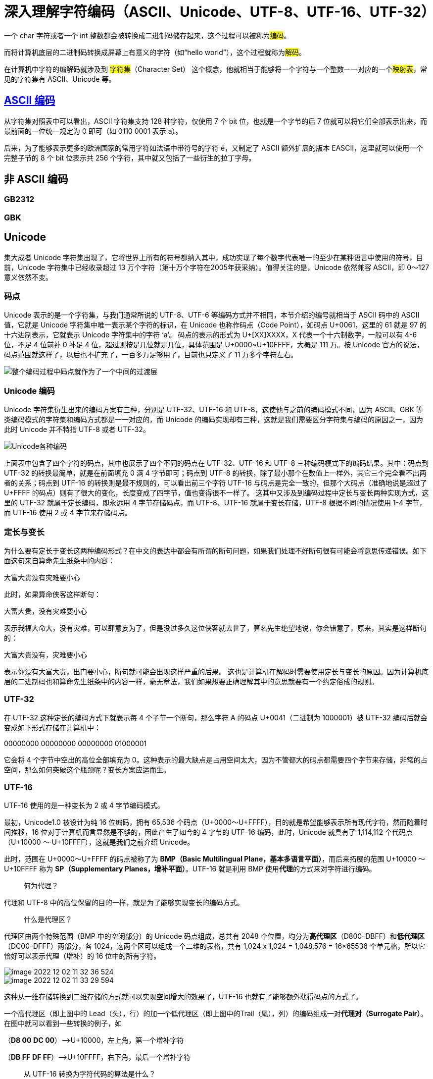 = 深入理解字符编码（ASCII、Unicode、UTF-8、UTF-16、UTF-32）

一个 char 字符或者一个 int 整数都会被转换成二进制码储存起来，这个过程可以被称为##编码##。

而将计算机底层的二进制码转换成屏幕上有意义的字符（如“hello world”），这个过程就称为##解码##。

在计算机中字符的编解码就涉及到 #字符集#（Character Set） 这个概念，他就相当于能够将一个字符与一个整数一一对应的一个##映射表##，常见的字符集有 ASCII、Unicode 等。

== https://en.wikipedia.org/wiki/ASCII[ASCII 编码]
从字符集对照表中可以看出，ASCII 字符集支持 128 种字符，仅使用 7 个 bit 位，也就是一个字节的后 7 位就可以将它们全部表示出来，而最前面的一位统一规定为 0 即可（如 0110 0001 表示 a）。

后来，为了能够表示更多的欧洲国家的常用字符如法语中带符号的字符 é，又制定了 ASCII 额外扩展的版本 EASCII，这里就可以使用一个完整子节的 8 个 bit 位表示共 256 个字符，其中就又包括了一些衍生的拉丁字母。

== 非 ASCII 编码
=== GB2312
=== GBK

== Unicode
集大成者 Unicode 字符集出现了，它将世界上所有的符号都纳入其中，成功实现了每个数字代表唯一的至少在某种语言中使用的符号，目前，Unicode 字符集中已经收录超过 13 万个字符（第十万个字符在2005年获采纳）。值得关注的是，Unicode 依然兼容 ASCII，即 0～127 意义依然不变。

=== 码点
Unicode 表示的是一个字符集，与我们通常所说的 UTF-8、UTF-6 等编码方式并不相同，本节介绍的编号就相当于 ASCII 码中的 ASCII 值，它就是 Unicode 字符集中唯一表示某个字符的标识，在 Unicode 也称作码点（Code Point），如码点 U+0061，这里的 61 就是 97 的十六进制表示，它就表示 Unicode 字符集中的字符 ‘a‘。
码点的表示的形式为 U+[XX]XXXX，X 代表一个十六制数字，一般可以有 4-6 位，不足 4 位前补 0 补足 4 位，超过则按是几位就是几位，具体范围是 U+0000~U+10FFFF，大概是 111 万。按 Unicode 官方的说法，码点范围就这样了，以后也不扩充了，一百多万足够用了，目前也只定义了 11 万多个字符左右。

image::image-2022-12-02-10-34-18-348.png[整个编码过程中码点就作为了一个中间的过渡层]

=== Unicode 编码
Unicode 字符集衍生出来的编码方案有三种，分别是 UTF-32、UTF-16 和 UTF-8，这使他与之前的编码模式不同，因为 ASCII、GBK 等类编码模式的字符集和编码方式都是一一对应的，而 Unicode 的编码实现却有三种，这就是我们需要区分字符集与编码的原因之一，因为此时 Unicode 并不特指  UTF-8 或者 UTF-32。

image::Unicode各种编码.png[Unicode各种编码]

上面表中包含了四个字符的码点，其中也展示了四个不同的码点在 UTF-32、UTF-16 和 UTF-8 三种编码模式下的编码结果。其中：码点到 UTF-32 的转换最简单，就是在前面填充 0 满 4 字节即可；码点到 UTF-8 的转换，除了最小那个在数值上一样外，其它三个完全看不出两者的关系；码点到 UTF-16 的转换则是最不规则的，可以看出前三个字符 UTF-16 与码点是完全一致的，但那个大码点（准确地说是超过了 U+FFFF 的码点）则有了很大的变化，长度变成了四字节，值也变得很不一样了。
这其中又涉及到编码过程中定长与变长两种实现方式，这里的 UTF-32 就属于定长编码，即永远用 4 字节存储码点，而 UTF-8、UTF-16 就属于变长存储，UTF-8 根据不同的情况使用 1-4 字节，而 UTF-16 使用 2 或 4 字节来存储码点。

=== 定长与变长
为什么要有定长于变长这两种编码形式？在中文的表达中都会有所谓的断句问题，如果我们处理不好断句很有可能会将意思传递错误。如下面这句来自算命先生纸条中的内容：

大富大贵没有灾难要小心

此时，如果算命侠客这样断句：

大富大贵，没有灾难要小心

表示我福大命大，没有灾难，可以肆意妄为了，但是没过多久这位侠客就去世了，算名先生绝望地说，你会错意了，原来，其实是这样断句的：

大富大贵没有，灾难要小心

表示你没有大富大贵，出门要小心，断句就可能会出现这样严重的后果。
这也是计算机在解码时需要使用定长与变长的原因。因为计算机底层的二进制码也和算命先生纸条中的内容一样，毫无章法，我们如果想要正确理解其中的意思就要有一个约定俗成的规则。

=== UTF-32
在 UTF-32 这种定长的编码方式下就表示每 4 个子节一个断句，那么字符 A 的码点 U+0041（二进制为 1000001）被 UTF-32 编码后就会变成如下形式存储在计算机中：

00000000 00000000 00000000 01000001

它会将 4 个字节中空出的高位全部填充为 0。这种表示的最大缺点是占用空间太大，因为不管都大的码点都需要四个字节来存储，非常的占空间，那么如何突破这个瓶颈呢？变长方案应运而生。

=== UTF-16
UTF-16 使用的是一种变长为 2 或 4 字节编码模式。

最初，Unicode1.0 被设计为纯 16 位编码，拥有 65,536 个码点（U+0000～U+FFFF），目的就是希望能够表示所有现代字符，然而随着时间推移，16 位对于计算机而言显然是不够的，因此产生了如今的 4 字节的 UTF-16 编码，此时，Unicode 就具有了 1,114,112 个代码点（U+10000 ～ U+10FFFF），这就是我们之前介绍 Unicode。

此时，范围在 U+0000～U+FFFF 的码点被称了为 **BMP（Basic Multilingual Plane，基本多语言平面）**，而后来拓展的范围 U+10000 ～ U+10FFFF 称为 **SP（Supplementary Planes，增补平面）**。UTF-16 就是利用 BMP 使用**代理**的方式来对字符进行编码。

> 何为代理？

代理和 UTF-8 中的高位保留的目的一样，就是为了能够实现变长的编码方式。

> 什么是代理区？

代理区由两个特殊范围（BMP 中的空闲部分）的 Unicode 码点组成，总共有 2048 个位置，均分为**高代理区**（D800–DBFF）和**低代理区**（DC00–DFFF）两部分，各 1024，这两个区可以组成一个二维的表格，共有 1,024 x 1,024 = 1,048,576 = 16×65536 个单元格，所以它恰好可以表示代理（增补）的 16 位中的所有字符。

image::image-2022-12-02-11-32-36-524.png[]

image::image-2022-12-02-11-33-29-594.png[]

这种从一维存储转换到二维存储的方式就可以实现空间增大的效果了，UTF-16 也就有了能够额外获得码点的方式了。

一个高代理区（即上图中的 Lead（头），行）的加一个低代理区（即上图中的Trail（尾），列）的编码组成一对**代理对（Surrogate Pair）**。在图中就可以看到一些转换的例子，如

（**D8 00** ***DC 00***）—>U+10000，左上角，第一个增补字符

（**DB FF** ***DF FF***）—>U+10FFFF，右下角，最后一个增补字符

> 从 UTF-16 转换为字符代码的算法是什么？

分成两部分：

1. BMP 中直接对应，无须做任何转换；

2. 增补平面 SP 中，则需要做相应的计算。其实由上图中的表也可看出，码点就是从上到下，从左到右排列过去的，所以只需做个简单的除法，拿到除数和余数即可确定行与列。

   拿到一个码点，先减去 10000，再除以 400（=1024）就是所在行了，余数就是所在列了，再加上行与列所在的起始值，就得到了代理对了。

image::image-2022-12-02-11-34-14-669.png[]

=== UTF-8

UTF-8 属于变长的编码方式，它可以由 1，2，3，4 四种字节组合，使用的是高位保留的方式来区别不同变长，具体方式如下：


对于只有一个字节的符号，字节的第一位设为0，后面 7 位为这个符号的 Unicode 码。此时，对于英语字母UTF-8 编码和 ASCII 码是相同的。


对于 n 字节的符号（n > 1），第一个字节的前 n 位都设为 1，第 n + 1 位设为0，后面字节的前两位一律设为 10。剩下的没有提及的二进制位，全部为这个符号的 Unicode 码，如下表所示：





Unicode 码点范围（十六进制）
UTF-8 编码方式（二进制）
字节数

|===
|Unicode 码点范围（十六进制）	|UTF-8 编码方式（二进制）	 |字节数

|0000 0000 ～ 0000 007F
|0xxxxxxx
|一个字节

|0000 0080 ～ 0000 07FF
|110xxxxx 10xxxxxx
|二个字节

|0000 0800 ～ 0000 FFFF
|1110xxxx 10xxxxxx 10xxxxxx
|三个字节

|0001 0000 ～ 0010 FFFF
|11110xxx 10xxxxxx 10xxxxxx 10xxxxxx
|四个字节
|===

跟据上表，编码字符时就非常简单了，以汉字 “丑” 为例，它的码点为 0x4E11（0100 1110 0001 0001）在上表的第三行范围（0000 0800 ～ 0000 FFFF）内，因此 “丑” 需要以三个字节的形式编码：

image::UTF-8编码.png[]